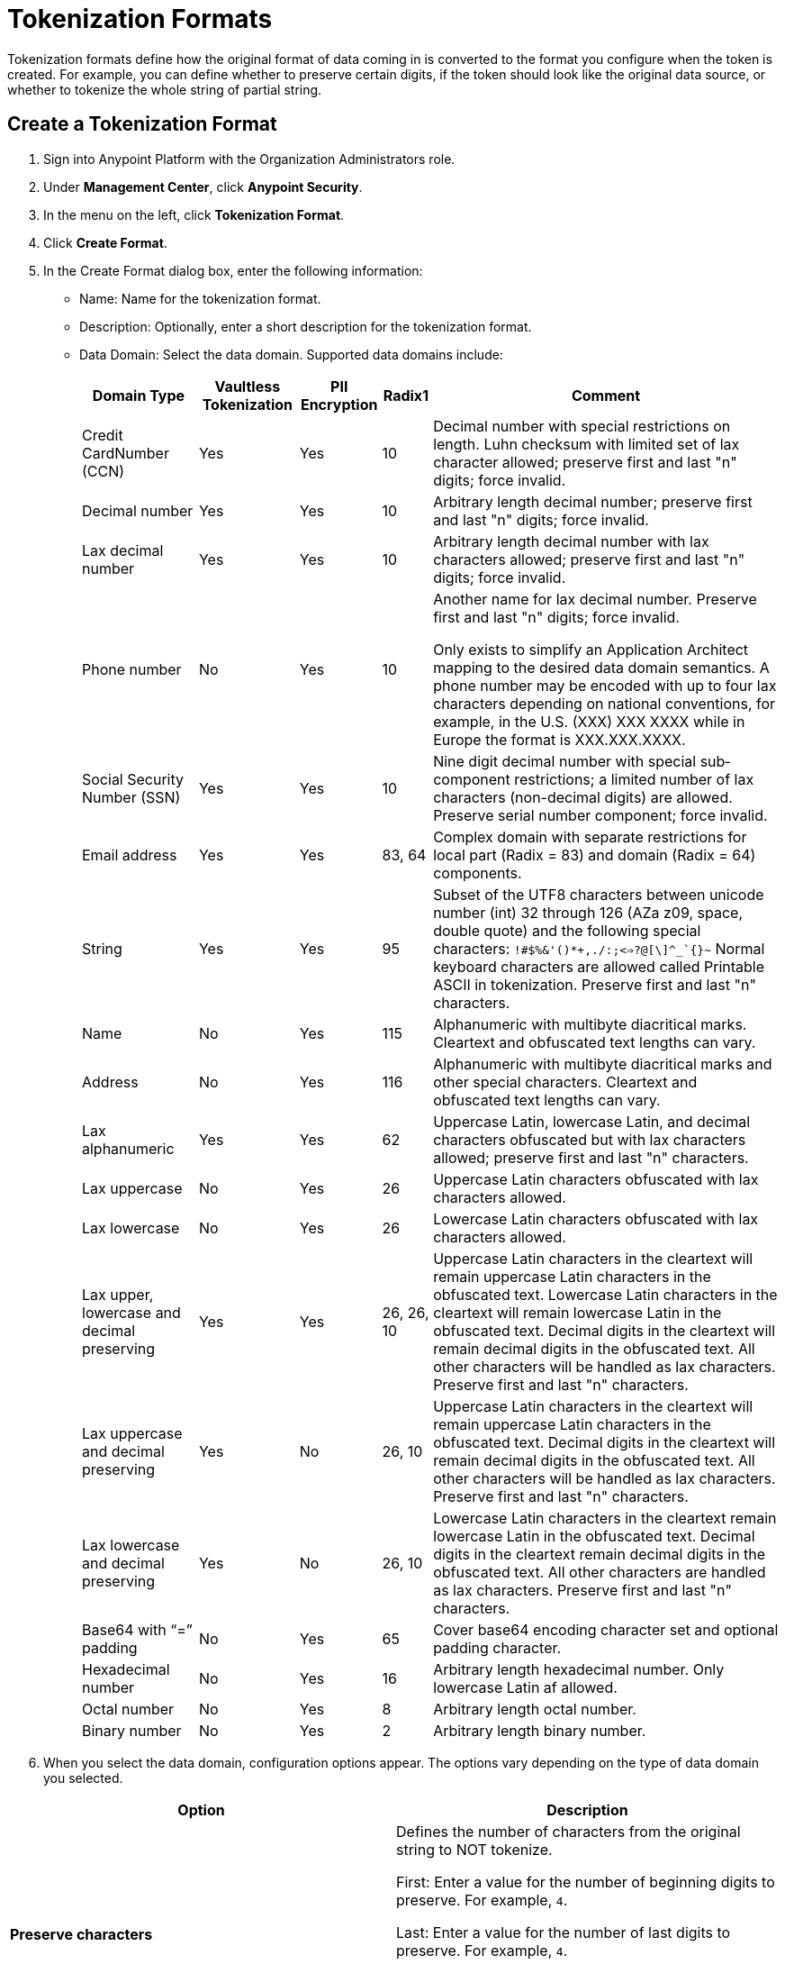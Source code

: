 = Tokenization Formats

Tokenization formats define how the original format of data coming in is converted to the format you configure when the token is created.  For example, you can define whether to preserve certain digits, if the token should look like the original data source, or whether to tokenize the whole string of partial string.

== Create a Tokenization Format

. Sign into Anypoint Platform with the Organization Administrators role.
. Under *Management Center*, click *Anypoint Security*.
. In the menu on the left, click *Tokenization Format*.
. Click *Create Format*.
. In the Create Format dialog box, enter the following information: +
* Name: Name for the tokenization format.
* Description: Optionally, enter a short description for the tokenization format.
* Data Domain: Select the data domain. Supported data domains include:
+
[%header%autowidth.spread,cols="a,a,a,a,a"]
|===
|*Domain
Type* |*Vaultless
Tokenization* |*PII
Encryption* |*Radix1* |*Comment*

|Credit CardNumber (CCN)| Yes | Yes | 10 |Decimal number with special restrictions on length. Luhn checksum with limited set of lax character allowed; preserve first and last "n" digits; force invalid.
|Decimal number | Yes | Yes | 10 |Arbitrary length decimal number; preserve first and last "n" digits; force invalid.
|Lax decimal number | Yes | Yes | 10 | Arbitrary length decimal number with lax characters allowed; preserve first and last "n" digits; force invalid.
|Phone number | No | Yes | 10 | Another name for lax decimal number. Preserve first and last "n" digits; force invalid.

Only exists to simplify an Application Architect mapping to the desired data domain semantics. A phone number may be encoded with up to four lax characters depending on national conventions, for example, in the U.S. (XXX) XXX­ XXXX while in Europe the format is XXX.XXX.XXXX.
| Social Security Number (SSN) | Yes | Yes | 10 | Nine­ digit decimal number with special sub­component restrictions; a limited number of lax characters (non­-decimal digits) are allowed. Preserve serial number component; force invalid.
| Email address | Yes | Yes | 83, 64 | Complex domain with separate restrictions for local­ part (Radix = 83) and domain (Radix = 64) components.
| String | Yes | Yes | 95 | Subset of the UTF­8 characters between unicode number (int) 32 through 126 (A­Za­ z0­9, space, double quote) and the following special characters: ``!#$%&'()*+,­./:;<=>?@[\]^_`{}~`` Normal keyboard characters are allowed called Printable ASCII in tokenization. Preserve first and last "n" characters.
| Name | No | Yes | 115 | Alphanumeric with multi­byte diacritical marks. Clear­text and obfuscated ­text lengths can vary.
| Address | No | Yes | 116 | Alphanumeric with multi­byte diacritical marks and other special characters. Clear­text and obfuscated­ text lengths can vary.
| Lax alphanumeric | Yes | Yes | 62 | Uppercase Latin, lowercase Latin, and decimal characters obfuscated but with lax characters allowed; preserve first and last "n" characters.
|Lax uppercase | No | Yes | 26 | Uppercase Latin characters obfuscated with lax characters allowed.
|Lax lowercase | No | Yes | 26 | Lowercase Latin characters obfuscated with lax characters allowed.
|Lax upper, lowercase and decimal preserving | Yes | Yes |26, 26, 10 |Uppercase Latin characters in the clear­text will remain uppercase Latin characters in the obfuscated­ text. Lowercase Latin characters in the clear­text will remain lowercase Latin in the obfuscated­ text. Decimal digits in the clear­text will remain decimal digits in the obfuscated­ text. All other characters will be handled as lax characters. Preserve first and last "n" characters.
|Lax uppercase and decimal preserving | Yes | No |26, 10 | Uppercase Latin characters in the clear­text will remain uppercase Latin characters in the obfuscated­ text. Decimal digits in the clear­text will remain decimal digits in the obfuscated­ text. All other characters will be handled as lax characters. Preserve first and last "n" characters.
|Lax lowercase and decimal preserving | Yes | No |26, 10 | Lowercase Latin characters in the clear­text remain lowercase Latin in the obfuscated­ text. Decimal digits in the clear­text remain decimal digits in the obfuscated­ text. All other characters are handled as lax characters. Preserve first and last "n" characters.
| Base64 with “=” padding | No | Yes | 65 | Cover base64 encoding character set and optional padding character.
| Hexadecimal number | No | Yes | 16 | Arbitrary length hexadecimal number. Only lowercase Latin af allowed.
|Octal number | No | Yes | 8 | Arbitrary length octal number.
| Binary number | No | Yes | 2 | Arbitrary length binary number.
|===
. When you select the data domain, configuration options appear. The options vary depending on the type of data domain you selected. +

|===
|Option |Description

|*Preserve characters* | Defines the number of characters from the original string to NOT tokenize. +

First: Enter a value for the number of beginning digits to preserve. For example, `4`.

Last: Enter a value for the number of last digits to preserve. For example, `4`. +

Using the example values of 4 for first and last respectively, means that the first four digits and last four digits of the original string are preserved, and everything in between will be tokenized.
|*Force token characters in illegal range* |For example, let's say that you have the PAN 1234567890123456 and you have set the Preserve characters option to preserve the last 4 digits and force an invalid 1 digit with an offset of 2 from left. The generated token would look similar to: 54D3210987653456.

A decimal digit will be mapped into the Latin alphabet character range.

[NOTE]
You are limited to two illegal characters because you really only need one to make the data invalid (such as adding a letter A to a social security number). Adding additional invalid characters results in reducing the data to tokenize.
|*Luhn digit test* |Use the Luhn checksum formula to validate the digits contained in the original data.
|*Maximum token length* |Enter a value for the maximum number of digits for the generated token.
|*Preserve serial number sub-component* |This option is for the social security data domain only.
|===


== Customize Credit Card Formats

You can use the built-in credit card formats, or customize them.

|===
|Field |Description

|Name |Name of the card customization.
|Start Prefix |Digits the card prefix starts with, for example `51`.
|End Prefix | Digits the card number prefix range ends with, for example, 55.

Using the example values of 51 for the start prefix and 55 for the end prefix means that cards beginning with 51 through 55 are valid.
|Check Digit | Check whether the card conforms to Luhn standard.
|No. of Digits |Total number of digits the card number should have.
|===

=== Add Custom Credit Card Formats

. Click *Credit Card Formats*.
. Click the plus sign *+*.
. In the *Add Credit Card Format* dialog, enter the information for the customized fields, then click *Done*.
. Click *Save* in the *Create Format* page.

=== Customize the Fields:

. Click *Credit Card Formats*.
. Select *Use custom credit card formats*.
. Click *Edit*.
. In the *Edit Credit Card Format* dialog, make your changes, then click *Done*.
. Click *Save* in the *Create Format* page.
